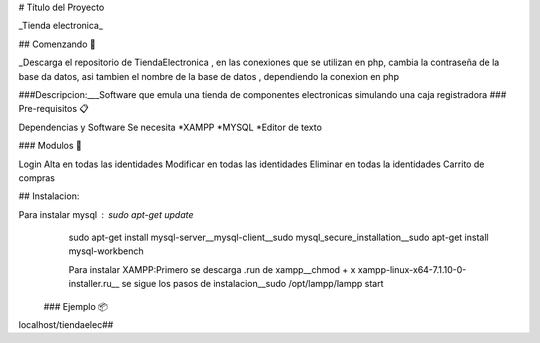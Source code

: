 ﻿# Título del Proyecto

_Tienda electronica_

## Comenzando 🚀

_Descarga el repositorio de TiendaElectronica , en las conexiones que se utilizan en php, cambia la contraseña de la base da datos, asi tambien el nombre de la base de datos , dependiendo la conexion en php

###Descripcion:___Software que emula una tienda de componentes electronicas simulando una caja registradora
### Pre-requisitos 📋

Dependencias y Software
Se necesita 
*XAMPP
*MYSQL
*Editor de texto

### Modulos 🔧

Login Alta en todas las identidades
Modificar en todas las identidades
Eliminar en todas la identidades
Carrito de compras

## Instalacion:

Para instalar mysql : sudo apt-get update
  sudo apt-get install mysql-server__mysql-client__sudo mysql_secure_installation__sudo apt-get install mysql-workbench
  
  Para instalar XAMPP:Primero se descarga .run de xampp__chmod + x xampp-linux-x64-7.1.10-0-installer.ru__ se sigue los pasos de instalacion__sudo /opt/lampp/lampp start
 ### Ejemplo 📦

localhost/tiendaelec##
